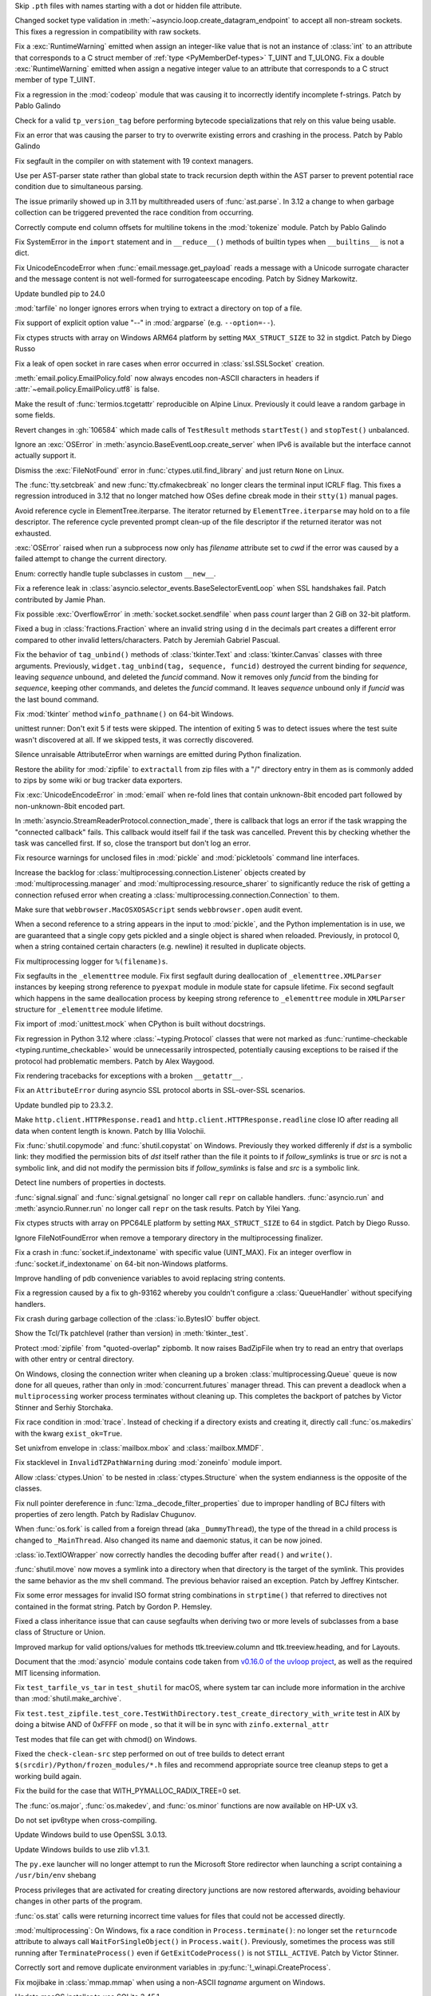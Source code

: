 .. date: 2024-01-02-19-52-23
.. gh-issue: 113659
.. nonce: DkmnQc
.. release date: 2024-02-06
.. section: Security

Skip ``.pth`` files with names starting with a dot or hidden file attribute.

..

.. date: 2024-02-03-04-07-18
.. gh-issue: 114887
.. nonce: uLSFmN
.. section: Core and Builtins

Changed socket type validation in
:meth:`~asyncio.loop.create_datagram_endpoint` to accept all non-stream
sockets. This fixes a regression in compatibility with raw sockets.

..

.. date: 2024-01-21-17-29-32
.. gh-issue: 114388
.. nonce: UVGO4K
.. section: Core and Builtins

Fix a :exc:`RuntimeWarning` emitted when assign an integer-like value that
is not an instance of :class:`int` to an attribute that corresponds to a C
struct member of :ref:`type <PyMemberDef-types>` T_UINT and T_ULONG. Fix a
double :exc:`RuntimeWarning` emitted when assign a negative integer value to
an attribute that corresponds to a C struct member of type T_UINT.

..

.. date: 2024-01-04-17-15-30
.. gh-issue: 113703
.. nonce: Zsk0pY
.. section: Core and Builtins

Fix a regression in the :mod:`codeop` module that was causing it to
incorrectly identify incomplete f-strings. Patch by Pablo Galindo

..

.. date: 2024-01-03-12-19-37
.. gh-issue: 89811
.. nonce: cZOj6d
.. section: Core and Builtins

Check for a valid ``tp_version_tag`` before performing bytecode
specializations that rely on this value being usable.

..

.. date: 2024-01-01-00-07-02
.. gh-issue: 113602
.. nonce: cWuTzk
.. section: Core and Builtins

Fix an error that was causing the parser to try to overwrite existing errors
and crashing in the process. Patch by Pablo Galindo

..

.. date: 2023-12-20-18-27-11
.. gh-issue: 113297
.. nonce: BZyAI_
.. section: Core and Builtins

Fix segfault in the compiler on with statement with 19 context managers.

..

.. date: 2023-12-13-11-45-53
.. gh-issue: 106905
.. nonce: 5dslTN
.. section: Core and Builtins

Use per AST-parser state rather than global state to track recursion depth
within the AST parser to prevent potential race condition due to
simultaneous parsing.

The issue primarily showed up in 3.11 by multithreaded users of
:func:`ast.parse`.  In 3.12 a change to when garbage collection can be
triggered prevented the race condition from occurring.

..

.. date: 2023-12-11-00-50-00
.. gh-issue: 112943
.. nonce: RHNZie
.. section: Core and Builtins

Correctly compute end column offsets for multiline tokens in the
:mod:`tokenize` module. Patch by Pablo Galindo

..

.. date: 2023-12-05-20-41-58
.. gh-issue: 112716
.. nonce: hOcx0Y
.. section: Core and Builtins

Fix SystemError in the ``import`` statement and in ``__reduce__()`` methods
of builtin types when ``__builtins__`` is not a dict.

..

.. date: 2022-07-07-05-37-53
.. gh-issue: 94606
.. nonce: hojJ54
.. section: Core and Builtins

Fix UnicodeEncodeError when :func:`email.message.get_payload` reads a
message with a Unicode surrogate character and the message content is not
well-formed for surrogateescape encoding. Patch by Sidney Markowitz.

..

.. date: 2024-02-03-17-54-17
.. gh-issue: 114965
.. nonce: gHksCK
.. section: Library

Update bundled pip to 24.0

..

.. date: 2024-02-03-16-59-25
.. gh-issue: 114959
.. nonce: dCfAG2
.. section: Library

:mod:`tarfile` no longer ignores errors when trying to extract a directory
on top of a file.

..

.. date: 2024-01-31-20-07-11
.. gh-issue: 109475
.. nonce: lmTb9S
.. section: Library

Fix support of explicit option value "--" in :mod:`argparse` (e.g.
``--option=--``).

..

.. date: 2024-01-30-15-34-08
.. gh-issue: 110190
.. nonce: Z5PQQX
.. section: Library

Fix ctypes structs with array on Windows ARM64 platform by setting
``MAX_STRUCT_SIZE`` to 32 in stgdict. Patch by Diego Russo

..

.. date: 2024-01-27-20-11-24
.. gh-issue: 113280
.. nonce: CZPQMf
.. section: Library

Fix a leak of open socket in rare cases when error occurred in
:class:`ssl.SSLSocket` creation.

..

.. date: 2024-01-26-16-46-21
.. gh-issue: 77749
.. nonce: NY_7TS
.. section: Library

:meth:`email.policy.EmailPolicy.fold` now always encodes non-ASCII
characters in headers if :attr:`~email.policy.EmailPolicy.utf8` is false.

..

.. date: 2024-01-23-21-20-40
.. gh-issue: 114492
.. nonce: vKxl5o
.. section: Library

Make the result of :func:`termios.tcgetattr` reproducible on Alpine Linux.
Previously it could leave a random garbage in some fields.

..

.. date: 2024-01-23-11-04-21
.. gh-issue: 113267
.. nonce: xe_Pxe
.. section: Library

Revert changes in :gh:`106584` which made calls of ``TestResult`` methods
``startTest()`` and ``stopTest()`` unbalanced.

..

.. date: 2024-01-22-12-10-34
.. gh-issue: 75128
.. nonce: 4FGlRS
.. section: Library

Ignore an :exc:`OSError` in :meth:`asyncio.BaseEventLoop.create_server` when
IPv6 is available but the interface cannot actually support it.

..

.. date: 2024-01-21-16-32-55
.. gh-issue: 114257
.. nonce: bCFld5
.. section: Library

Dismiss the :exc:`FileNotFound` error in :func:`ctypes.util.find_library`
and just return ``None`` on Linux.

..

.. date: 2024-01-19-15-48-06
.. gh-issue: 114328
.. nonce: hixxW3
.. section: Library

The :func:`tty.setcbreak` and new :func:`tty.cfmakecbreak` no longer clears
the terminal input ICRLF flag. This fixes a regression introduced in 3.12
that no longer matched how OSes define cbreak mode in their ``stty(1)``
manual pages.

..

.. date: 2024-01-18-22-29-28
.. gh-issue: 101438
.. nonce: 1-uUi_
.. section: Library

Avoid reference cycle in ElementTree.iterparse. The iterator returned by
``ElementTree.iterparse`` may hold on to a file descriptor. The reference
cycle prevented prompt clean-up of the file descriptor if the returned
iterator was not exhausted.

..

.. date: 2024-01-17-18-53-51
.. gh-issue: 104522
.. nonce: 3NyDf4
.. section: Library

:exc:`OSError` raised when run a subprocess now only has *filename*
attribute set to *cwd* if the error was caused by a failed attempt to change
the current directory.

..

.. date: 2024-01-16-15-59-06
.. gh-issue: 114149
.. nonce: LJ8IPm
.. section: Library

Enum: correctly handle tuple subclasses in custom ``__new__``.

..

.. date: 2024-01-15-18-42-44
.. gh-issue: 109534
.. nonce: wYaLMZ
.. section: Library

Fix a reference leak in
:class:`asyncio.selector_events.BaseSelectorEventLoop` when SSL handshakes
fail. Patch contributed by Jamie Phan.

..

.. date: 2024-01-15-12-12-54
.. gh-issue: 114077
.. nonce: KcVnfj
.. section: Library

Fix possible :exc:`OverflowError` in :meth:`socket.socket.sendfile` when
pass *count* larger than 2 GiB on 32-bit platform.

..

.. date: 2024-01-13-11-34-29
.. gh-issue: 114014
.. nonce: WRHifN
.. section: Library

Fixed a bug in :class:`fractions.Fraction` where an invalid string using
``d`` in the decimals part creates a different error compared to other
invalid letters/characters. Patch by Jeremiah Gabriel Pascual.

..

.. date: 2024-01-11-20-47-49
.. gh-issue: 113951
.. nonce: AzlqFK
.. section: Library

Fix the behavior of ``tag_unbind()`` methods of :class:`tkinter.Text` and
:class:`tkinter.Canvas` classes with three arguments. Previously,
``widget.tag_unbind(tag, sequence, funcid)`` destroyed the current binding
for *sequence*, leaving *sequence* unbound, and deleted the *funcid*
command. Now it removes only *funcid* from the binding for *sequence*,
keeping other commands, and deletes the *funcid* command. It leaves
*sequence* unbound only if *funcid* was the last bound command.

..

.. date: 2024-01-10-12-03-38
.. gh-issue: 113877
.. nonce: RxKlrQ
.. section: Library

Fix :mod:`tkinter` method ``winfo_pathname()`` on 64-bit Windows.

..

.. date: 2024-01-09-08-59-43
.. gh-issue: 113661
.. nonce: asvXSx
.. section: Library

unittest runner: Don't exit 5 if tests were skipped. The intention of
exiting 5 was to detect issues where the test suite wasn't discovered at
all. If we skipped tests, it was correctly discovered.

..

.. date: 2024-01-08-14-57-09
.. gh-issue: 113781
.. nonce: IoTnwi
.. section: Library

Silence unraisable AttributeError when warnings are emitted during Python
finalization.

..

.. date: 2024-01-07-00-56-41
.. gh-issue: 112932
.. nonce: OfhUu7
.. section: Library

Restore the ability for :mod:`zipfile` to ``extractall`` from zip files with
a "/" directory entry in them as is commonly added to zips by some wiki or
bug tracker data exporters.

..

.. date: 2024-01-05-12-42-07
.. gh-issue: 113594
.. nonce: 4t8HiR
.. section: Library

Fix :exc:`UnicodeEncodeError` in :mod:`email` when re-fold lines that
contain unknown-8bit encoded part followed by non-unknown-8bit encoded part.

..

.. date: 2024-01-03-14-19-26
.. gh-issue: 113538
.. nonce: ahuBCo
.. section: Library

In :meth:`asyncio.StreamReaderProtocol.connection_made`, there is callback
that logs an error if the task wrapping the "connected callback" fails. This
callback would itself fail if the task was cancelled. Prevent this by
checking whether the task was cancelled first. If so, close the transport
but don't log an error.

..

.. date: 2024-01-01-13-26-02
.. gh-issue: 85567
.. nonce: K4U15m
.. section: Library

Fix resource warnings for unclosed files in :mod:`pickle` and
:mod:`pickletools` command line interfaces.

..

.. date: 2023-12-29-17-46-06
.. gh-issue: 101225
.. nonce: QaEyxF
.. section: Library

Increase the backlog for :class:`multiprocessing.connection.Listener`
objects created by :mod:`multiprocessing.manager` and
:mod:`multiprocessing.resource_sharer` to significantly reduce the risk of
getting a connection refused error when creating a
:class:`multiprocessing.connection.Connection` to them.

..

.. date: 2023-12-28-14-36-20
.. gh-issue: 113543
.. nonce: 2iWkOR
.. section: Library

Make sure that ``webbrowser.MacOSXOSAScript`` sends ``webbrowser.open``
audit event.

..

.. date: 2023-12-23-16-51-17
.. gh-issue: 113028
.. nonce: 3Jmdoj
.. section: Library

When a second reference to a string appears in the input to :mod:`pickle`,
and the Python implementation is in use, we are guaranteed that a single
copy gets pickled and a single object is shared when reloaded. Previously,
in protocol 0, when a string contained certain characters (e.g. newline) it
resulted in duplicate objects.

..

.. date: 2023-12-23-16-10-07
.. gh-issue: 113421
.. nonce: w7vs08
.. section: Library

Fix multiprocessing logger for ``%(filename)s``.

..

.. date: 2023-12-23-13-10-42
.. gh-issue: 111784
.. nonce: Nb4L1j
.. section: Library

Fix segfaults in the ``_elementtree`` module. Fix first segfault during
deallocation of ``_elementtree.XMLParser`` instances by keeping strong
reference to ``pyexpat`` module in module state for capsule lifetime. Fix
second segfault which happens in the same deallocation process  by keeping
strong reference to ``_elementtree`` module in ``XMLParser`` structure for
``_elementtree`` module lifetime.

..

.. date: 2023-12-22-20-49-52
.. gh-issue: 113407
.. nonce: C_O13_
.. section: Library

Fix import of :mod:`unittest.mock` when CPython is built without docstrings.

..

.. date: 2023-12-22-11-30-57
.. gh-issue: 113320
.. nonce: Vp5suS
.. section: Library

Fix regression in Python 3.12 where :class:`~typing.Protocol` classes that
were not marked as :func:`runtime-checkable <typing.runtime_checkable>`
would be unnecessarily introspected, potentially causing exceptions to be
raised if the protocol had problematic members. Patch by Alex Waygood.

..

.. date: 2023-12-21-14-55-06
.. gh-issue: 113358
.. nonce: nRkiSL
.. section: Library

Fix rendering tracebacks for exceptions with a broken ``__getattr__``.

..

.. date: 2023-12-20-21-18-51
.. gh-issue: 113214
.. nonce: JcV9Mn
.. section: Library

Fix an ``AttributeError`` during asyncio SSL protocol aborts in SSL-over-SSL
scenarios.

..

.. date: 2023-12-18-09-47-54
.. gh-issue: 113246
.. nonce: em930H
.. section: Library

Update bundled pip to 23.3.2.

..

.. date: 2023-12-16-01-10-47
.. gh-issue: 113199
.. nonce: oDjnjL
.. section: Library

Make ``http.client.HTTPResponse.read1`` and
``http.client.HTTPResponse.readline`` close IO after reading all data when
content length is known. Patch by Illia Volochii.

..

.. date: 2023-12-15-20-29-49
.. gh-issue: 113188
.. nonce: AvoraB
.. section: Library

Fix :func:`shutil.copymode` and :func:`shutil.copystat` on Windows.
Previously they worked differenly if *dst* is a symbolic link: they modified
the permission bits of *dst* itself rather than the file it points to if
*follow_symlinks* is true or *src* is not a symbolic link, and did not
modify the permission bits if *follow_symlinks* is false and *src* is a
symbolic link.

..

.. date: 2023-12-15-12-35-28
.. gh-issue: 61648
.. nonce: G-4pz0
.. section: Library

Detect line numbers of properties in doctests.

..

.. date: 2023-12-12-20-15-57
.. gh-issue: 112559
.. nonce: IgXkje
.. section: Library

:func:`signal.signal` and :func:`signal.getsignal` no longer call ``repr``
on callable handlers. :func:`asyncio.run` and :meth:`asyncio.Runner.run` no
longer call ``repr`` on the task results. Patch by Yilei Yang.

..

.. date: 2023-12-11-14-12-46
.. gh-issue: 110190
.. nonce: e0iEUa
.. section: Library

Fix ctypes structs with array on PPC64LE platform by setting
``MAX_STRUCT_SIZE`` to 64 in stgdict. Patch by Diego Russo.

..

.. date: 2023-12-08-11-52-08
.. gh-issue: 79429
.. nonce: Nf9VK2
.. section: Library

Ignore FileNotFoundError when remove a temporary directory in the
multiprocessing finalizer.

..

.. date: 2023-12-01-16-09-59
.. gh-issue: 81194
.. nonce: FFad1c
.. section: Library

Fix a crash in :func:`socket.if_indextoname` with specific value (UINT_MAX).
Fix an integer overflow in :func:`socket.if_indextoname` on 64-bit
non-Windows platforms.

..

.. date: 2023-11-24-19-08-50
.. gh-issue: 112343
.. nonce: RarGFC
.. section: Library

Improve handling of pdb convenience variables to avoid replacing string
contents.

..

.. date: 2023-11-02-10-13-31
.. gh-issue: 111615
.. nonce: 3SMixi
.. section: Library

Fix a regression caused by a fix to gh-93162 whereby you couldn't configure
a :class:`QueueHandler` without specifying handlers.

..

.. date: 2023-10-23-18-42-26
.. gh-issue: 111049
.. nonce: Ys7-o_
.. section: Library

Fix crash during garbage collection of the :class:`io.BytesIO` buffer
object.

..

.. date: 2023-10-04-11-09-30
.. gh-issue: 110345
.. nonce: fZU1ud
.. section: Library

Show the Tcl/Tk patchlevel (rather than version) in :meth:`tkinter._test`.

..

.. date: 2023-09-28-13-15-51
.. gh-issue: 109858
.. nonce: 43e2dg
.. section: Library

Protect :mod:`zipfile` from "quoted-overlap" zipbomb. It now raises
BadZipFile when try to read an entry that overlaps with other entry or
central directory.

..

.. date: 2023-09-25-02-11-14
.. gh-issue: 114440
.. nonce: b2TrqG
.. section: Library

On Windows, closing the connection writer when cleaning up a broken
:class:`multiprocessing.Queue` queue is now done for all queues, rather than
only in :mod:`concurrent.futures` manager thread. This can prevent a
deadlock when a ``multiprocessing`` worker process terminates without
cleaning up. This completes the backport of patches by Victor Stinner and
Serhiy Storchaka.

..

.. date: 2023-09-22-22-17-45
.. gh-issue: 38807
.. nonce: m9McRN
.. section: Library

Fix race condition in :mod:`trace`. Instead of checking if a directory
exists and creating it, directly call :func:`os.makedirs` with the kwarg
``exist_ok=True``.

..

.. date: 2023-07-23-12-28-26
.. gh-issue: 75705
.. nonce: aB2-Ww
.. section: Library

Set unixfrom envelope in :class:`mailbox.mbox` and :class:`mailbox.MMDF`.

..

.. date: 2023-06-29-14-26-56
.. gh-issue: 106233
.. nonce: Aqw2HI
.. section: Library

Fix stacklevel in ``InvalidTZPathWarning`` during :mod:`zoneinfo` module
import.

..

.. date: 2023-05-30-18-30-11
.. gh-issue: 105102
.. nonce: SnpK04
.. section: Library

Allow :class:`ctypes.Union` to be nested in :class:`ctypes.Structure` when
the system endianness is the opposite of the classes.

..

.. date: 2023-05-08-09-30-00
.. gh-issue: 104282
.. nonce: h4c6Eb
.. section: Library

Fix null pointer dereference in :func:`lzma._decode_filter_properties` due
to improper handling of BCJ filters with properties of zero length. Patch by
Radislav Chugunov.

..

.. date: 2023-03-08-00-02-30
.. gh-issue: 102512
.. nonce: LiugDr
.. section: Library

When :func:`os.fork` is called from a foreign thread (aka ``_DummyThread``),
the type of the thread in a child process is changed to ``_MainThread``.
Also changed its name and daemonic status, it can be now joined.

..

.. bpo: 35928
.. date: 2020-10-03-23-47-28
.. nonce: E0iPAa
.. section: Library

:class:`io.TextIOWrapper` now correctly handles the decoding buffer after
``read()`` and ``write()``.

..

.. bpo: 26791
.. date: 2020-08-06-14-43-55
.. nonce: KxoEfO
.. section: Library

:func:`shutil.move` now moves a symlink into a directory when that directory
is the target of the symlink.  This provides the same behavior as the mv
shell command.  The previous behavior raised an exception.  Patch by Jeffrey
Kintscher.

..

.. bpo: 36959
.. date: 2019-05-18-15-50-14
.. nonce: ew6WZ4
.. section: Library

Fix some error messages for invalid ISO format string combinations in
``strptime()`` that referred to directives not contained in the format
string. Patch by Gordon P. Hemsley.

..

.. bpo: 18060
.. date: 2019-05-17-07-22-33
.. nonce: 5mqTQM
.. section: Library

Fixed a class inheritance issue that can cause segfaults when deriving two
or more levels of subclasses from a base class of Structure or Union.

..

.. date: 2023-10-23-23-43-43
.. gh-issue: 110746
.. nonce: yg77IE
.. section: Documentation

Improved markup for valid options/values for methods ttk.treeview.column and
ttk.treeview.heading, and for Layouts.

..

.. date: 2023-08-01-13-11-39
.. gh-issue: 95649
.. nonce: F4KhPS
.. section: Documentation

Document that the :mod:`asyncio` module contains code taken from `v0.16.0 of
the uvloop project <https://github.com/MagicStack/uvloop/tree/v0.16.0>`_, as
well as the required MIT licensing information.

..

.. date: 2023-12-09-21-27-46
.. gh-issue: 109980
.. nonce: y--500
.. section: Tests

Fix ``test_tarfile_vs_tar`` in ``test_shutil`` for macOS, where system tar
can include more information in the archive than :mod:`shutil.make_archive`.

..

.. date: 2023-06-02-05-04-15
.. gh-issue: 105089
.. nonce: KaZFtU
.. section: Tests

Fix
``test.test_zipfile.test_core.TestWithDirectory.test_create_directory_with_write``
test in AIX by doing a bitwise AND of 0xFFFF on mode , so that it will be in
sync with ``zinfo.external_attr``

..

.. bpo: 40648
.. date: 2020-05-16-18-00-21
.. nonce: p2uPqy
.. section: Tests

Test modes that file can get with chmod() on Windows.

..

.. date: 2023-12-21-05-35-06
.. gh-issue: 112305
.. nonce: VfqQPx
.. section: Build

Fixed the ``check-clean-src`` step performed on out of tree builds to detect
errant ``$(srcdir)/Python/frozen_modules/*.h`` files and recommend
appropriate source tree cleanup steps to get a working build again.

..

.. date: 2023-12-08-11-33-37
.. gh-issue: 112867
.. nonce: ZzDfXQ
.. section: Build

Fix the build for the case that WITH_PYMALLOC_RADIX_TREE=0 set.

..

.. bpo: 11102
.. date: 2020-05-01-23-44-31
.. nonce: Fw9zeS
.. section: Build

The :func:`os.major`, :func:`os.makedev`, and :func:`os.minor` functions are
now available on HP-UX v3.

..

.. bpo: 36351
.. date: 2020-01-11-23-49-17
.. nonce: ce8BBh
.. section: Build

Do not set ipv6type when cross-compiling.

..

.. date: 2024-02-05-16-53-12
.. gh-issue: 109991
.. nonce: YqjnDz
.. section: Windows

Update Windows build to use OpenSSL 3.0.13.

..

.. date: 2024-02-01-14-35-05
.. gh-issue: 111239
.. nonce: SO7SUF
.. section: Windows

Update Windows builds to use zlib v1.3.1.

..

.. date: 2024-01-23-00-05-05
.. gh-issue: 100107
.. nonce: lkbP_Q
.. section: Windows

The ``py.exe`` launcher will no longer attempt to run the Microsoft Store
redirector when launching a script containing a ``/usr/bin/env`` shebang

..

.. date: 2024-01-15-23-53-25
.. gh-issue: 114096
.. nonce: G-Myja
.. section: Windows

Process privileges that are activated for creating directory junctions are
now restored afterwards, avoiding behaviour changes in other parts of the
program.

..

.. date: 2024-01-04-21-16-31
.. gh-issue: 111877
.. nonce: fR-B4c
.. section: Windows

:func:`os.stat` calls were returning incorrect time values for files that
could not be accessed directly.

..

.. date: 2023-12-14-19-00-29
.. gh-issue: 113009
.. nonce: 6LNdjz
.. section: Windows

:mod:`multiprocessing`: On Windows, fix a race condition in
``Process.terminate()``: no longer set the ``returncode`` attribute to
always call ``WaitForSingleObject()`` in ``Process.wait()``.  Previously,
sometimes the process was still running after ``TerminateProcess()`` even if
``GetExitCodeProcess()`` is not ``STILL_ACTIVE``. Patch by Victor Stinner.

..

.. date: 2023-03-15-23-53-45
.. gh-issue: 87868
.. nonce: 4C36oQ
.. section: Windows

Correctly sort and remove duplicate environment variables in
:py:func:`!_winapi.CreateProcess`.

..

.. bpo: 37308
.. date: 2019-06-16-11-27-05
.. nonce: Iz_NU_
.. section: Windows

Fix mojibake in :class:`mmap.mmap` when using a non-ASCII *tagname* argument
on Windows.

..

.. date: 2024-02-06-09-01-10
.. gh-issue: 115009
.. nonce: ysau7e
.. section: macOS

Update macOS installer to use SQLite 3.45.1.

..

.. date: 2024-02-05-18-30-27
.. gh-issue: 109991
.. nonce: tun6Yu
.. section: macOS

Update macOS installer to use OpenSSL 3.0.13.

..

.. date: 2023-12-23-22-41-07
.. gh-issue: 110459
.. nonce: NaMBJy
.. section: macOS

Running ``configure ... --with-openssl-rpath=X/Y/Z`` no longer fails to
detect OpenSSL on macOS.

..

.. date: 2023-12-21-11-53-47
.. gh-issue: 74573
.. nonce: MA6Vys
.. section: macOS

Document that :mod:`dbm.ndbm` can silently corrupt DBM files on updates when
exceeding undocumented platform limits, and can crash (segmentation fault)
when reading such a corrupted file. (FB8919203)

..

.. date: 2023-12-21-10-20-41
.. gh-issue: 65701
.. nonce: Q2hNbN
.. section: macOS

The :program:`freeze` tool doesn't work with framework builds of Python.
Document this and bail out early when running the tool with such a build.

..

.. date: 2023-12-16-11-45-32
.. gh-issue: 108269
.. nonce: wVgCHF
.. section: macOS

Set ``CFBundleAllowMixedLocalizations`` to true in the Info.plist for the
framework, embedded Python.app and IDLE.app with framework installs on
macOS.  This allows applications to pick up the user's preferred locale when
that's different from english.

..

.. date: 2023-12-10-20-30-06
.. gh-issue: 102362
.. nonce: y8svbF
.. section: macOS

Make sure the result of :func:`sysconfig.get_plaform` includes at least a
major and minor versions, even if ``MACOSX_DEPLOYMENT_TARGET`` is set to
only a major version during build to match the format expected by pip.

..

.. date: 2023-12-07-15-53-16
.. gh-issue: 110017
.. nonce: UMYzMR
.. section: macOS

Disable a signal handling stress test on macOS due to a bug in macOS
(FB13453490).

..

.. date: 2023-12-07-14-19-46
.. gh-issue: 110820
.. nonce: DIxb_F
.. section: macOS

Make sure the preprocessor definitions for ``ALIGNOF_MAX_ALIGN_T``,
``SIZEOF_LONG_DOUBLE`` and ``HAVE_GCC_ASM_FOR_X64`` are correct for
Universal 2 builds on macOS.

..

.. date: 2024-01-17-23-18-15
.. gh-issue: 96905
.. nonce: UYaxoU
.. section: IDLE

In idlelib code, stop redefining built-ins 'dict' and 'object'.

..

.. date: 2024-01-17-02-15-33
.. gh-issue: 72284
.. nonce: cAQiYO
.. section: IDLE

Improve the lists of features, editor key bindings, and shell key bingings
in the IDLE doc.

..

.. date: 2024-01-11-21-26-58
.. gh-issue: 113903
.. nonce: __GLlQ
.. section: IDLE

Fix rare failure of test.test_idle, in test_configdialog.

..

.. date: 2024-01-05-12-24-01
.. gh-issue: 113729
.. nonce: qpluea
.. section: IDLE

Fix the "Help -> IDLE Doc" menu bug in 3.11.7 and 3.12.1.

..

.. date: 2023-12-19-00-03-12
.. gh-issue: 113269
.. nonce: lrU-IC
.. section: IDLE

Fix test_editor hang on macOS Catalina.

..

.. date: 2023-12-10-20-01-11
.. gh-issue: 112898
.. nonce: 98aWv2
.. section: IDLE

Fix processing unsaved files when quitting IDLE on macOS.

..

.. date: 2023-04-25-03-01-23
.. gh-issue: 103820
.. nonce: LCSpza
.. section: IDLE

Revise IDLE bindings so that events from mouse button 4/5 on non-X11
windowing systems (i.e. Win32 and Aqua) are not mistaken for scrolling.

..

.. bpo: 13586
.. date: 2019-12-13-12-26-56
.. nonce: 1grqsR
.. section: IDLE

Enter the selected text when opening the "Replace" dialog.

..

.. date: 2024-02-05-19-00-32
.. gh-issue: 109991
.. nonce: yJSEkw
.. section: Tools/Demos

Update GitHub CI workflows to use OpenSSL 3.0.13 and multissltests to use
1.1.1w, 3.0.13, 3.1.5, and 3.2.1.

..

.. date: 2024-02-05-02-45-51
.. gh-issue: 115015
.. nonce: rgtiDB
.. section: Tools/Demos

Fix a bug in Argument Clinic that generated incorrect code for methods with
no parameters that use the :ref:`METH_METHOD | METH_FASTCALL | METH_KEYWORDS
<METH_METHOD-METH_FASTCALL-METH_KEYWORDS>` calling convention. Only the
positional parameter count was checked; any keyword argument passed would be
silently accepted.
